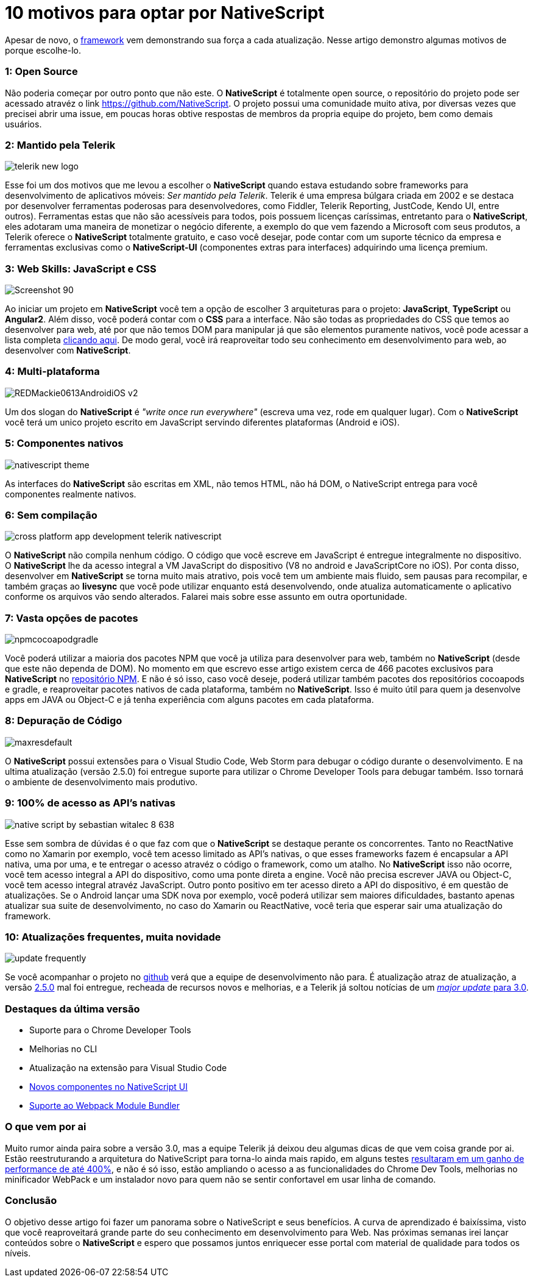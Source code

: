 = 10 motivos para optar por NativeScript
:hp-tags: Blog
:hp-alt-title: Por que escolher NativeScript?
:hp-image: https://www.brainvire.com/wp-content/uploads/NativeScript-2.0-Developing-Native-Mobile-Apps-with-Angular-2-JavaScript-Framework.jpg

Apesar de novo, o http://nativescript.org/[framework] vem demonstrando sua força a cada atualização. Nesse artigo demonstro algumas motivos de porque escolhe-lo.

=== 1: Open Source
Não poderia começar por outro ponto que não este. O *NativeScript* é totalmente open source, o repositório do projeto pode ser acessado atravéz o link https://github.com/NativeScript[]. O projeto possui uma comunidade muito ativa, por diversas vezes que precisei abrir uma issue, em poucas horas obtive respostas de membros da propria equipe do projeto, bem como demais usuários.

=== 2: Mantido pela Telerik
image::http://lrdnug.org/images/logos/telerik_new-logo.png[]
Esse foi um dos motivos que me levou a escolher o *NativeScript* quando estava estudando sobre frameworks para desenvolvimento de aplicativos móveis: _Ser mantido pela Telerik_. Telerik é uma empresa búlgara criada em 2002 e se destaca por desenvolver ferramentas poderosas para desenvolvedores, como Fiddler, Telerik Reporting, JustCode, Kendo UI, entre outros). Ferramentas estas que não são acessíveis para todos, pois possuem licenças caríssimas, entretanto para o *NativeScript*, eles adotaram uma maneira de monetizar o negócio diferente, a exemplo do que vem fazendo a Microsoft com seus produtos, a Telerik oferece o *NativeScript* totalmente gratuito, e caso você desejar, pode contar com um suporte técnico da empresa e ferramentas exclusivas como o *NativeScript-UI* (componentes extras para interfaces) adquirindo uma licença premium.

=== 3: Web Skills: JavaScript e CSS
image::https://image.ibb.co/hcbXwF/Screenshot_90.png[]
Ao iniciar um projeto em *NativeScript* você tem a opção de escolher 3 arquiteturas para o projeto: *JavaScript*, *TypeScript* ou *Angular2*. Além disso, você poderá contar com o *CSS* para a interface. Não são todas as propriedades do CSS que temos ao desenvolver para web, até por que não temos DOM para manipular já que são elementos puramente nativos, você pode acessar a lista completa https://docs.nativescript.org/ui/styling#supported-css-properties[clicando aqui]. De modo geral, você irá reaproveitar todo seu conhecimento em desenvolvimento para web, ao desenvolver com *NativeScript*.

=== 4: Multi-plataforma
image::https://adtmag.com/~/media/ECG/redmondmag/Images/introimages/REDMackie0613AndroidiOS_v2.jpg[]
Um dos slogan do *NativeScript* é _"write once run everywhere"_ (escreva uma vez, rode em qualquer lugar). Com o *NativeScript* você terá um unico projeto escrito em JavaScript servindo diferentes plataformas (Android e iOS). 

=== 5: Componentes nativos
image::http://www.hybridtonative.com/images/nativescript-theme.png[]
As interfaces do *NativeScript* são escritas em XML, não temos HTML, não há DOM, o NativeScript entrega para você componentes realmente nativos.

=== 6: Sem compilação
image::https://superdevresources.com/wp-content/uploads/2014/06/cross-platform-app-development-telerik-nativescript.png[]
O *NativeScript* não compila nenhum código. O código que você escreve em JavaScript é entregue integralmente no dispositivo. O *NativeScript* lhe da acesso integral a VM JavaScript do dispositivo (V8 no android e JavaScriptCore no iOS). Por conta disso, desenvolver em *NativeScript* se torna muito mais atrativo, pois você tem um ambiente mais fluido, sem pausas para recompilar, e também graças ao *livesync* que você pode utilizar enquanto está desenvolvendo, onde atualiza automaticamente o aplicativo conforme os arquivos vão sendo alterados. Falarei mais sobre esse assunto em outra oportunidade.


=== 7: Vasta opções de pacotes
image::https://image.ibb.co/gHEViv/npmcocoapodgradle.png[]
Você poderá utilizar a maioria dos pacotes NPM que você ja utiliza para desenvolver para web, também no *NativeScript* (desde que este não dependa de DOM). No momento em que escrevo esse artigo existem cerca de 466 pacotes exclusivos para *NativeScript* no https://www.npmjs.com/search?q=nativescript[repositório NPM]. E não é só isso, caso você 
deseje, poderá utilizar também pacotes dos repositórios cocoapods e gradle, e reaproveitar pacotes nativos de cada plataforma, também no *NativeScript*. Isso é muito útil para quem ja desenvolve apps em JAVA ou Object-C e já tenha experiência com alguns pacotes em cada plataforma.

=== 8: Depuração de Código
image::https://i.ytimg.com/vi/KQHJewS3tqA/maxresdefault.jpg[]
O *NativeScript* possui extensões para o Visual Studio Code, Web Storm para debugar o código durante o desenvolvimento. E na ultima atualização (versão 2.5.0) foi entregue suporte para utilizar o Chrome Developer Tools para debugar também. Isso tornará o ambiente de desenvolvimento mais produtivo.

=== 9: 100% de acesso as API's nativas
image::https://image.slidesharecdn.com/nativescriptlondonmobiledev-150109075452-conversion-gate02/95/native-script-by-sebastian-witalec-8-638.jpg?cb=1420811743[]
Esse sem sombra de dúvidas é o que faz com que o *NativeScript* se destaque perante os concorrentes. Tanto no ReactNative como no Xamarin por exemplo, você tem acesso limitado as API's nativas, o que esses frameworks fazem é encapsular a API nativa, uma por uma, e te entregar o acesso atravéz o código o framework, como um atalho. No *NativeScript* isso não ocorre, você tem acesso integral a API do dispositivo, como uma ponte direta a engine. Você não precisa escrever JAVA ou Object-C, você tem acesso integral atravéz JavaScript. Outro ponto positivo em ter acesso direto a API do dispositivo, é em questão de atualizações. Se o Android lançar uma SDK nova por exemplo, você poderá utilizar sem maiores dificuldades, bastanto apenas atualizar sua suite de desenvolvimento, no caso do Xamarin ou ReactNative, você teria que esperar sair uma atualização do framework.

=== 10: Atualizações frequentes, muita novidade
image::http://www.heliosdesign.co.za/export/sites/helios/blog/images3/update-frequently.jpg[]
Se você acompanhar o projeto no https://github.com/nativescript/[github] verá que a equipe de desenvolvimento não para. É atualização atraz de atualização, a versão https://www.nativescript.org/blog/nativescript-25-is-now-available[2.5.0] mal foi entregue, recheada de recursos novos e melhorias, e a Telerik já soltou notícias de um https://www.nativescript.org/blog/sneak-preview-of-nativescript-3.0[_major update_ para 3.0]. 

=== Destaques da última versão

* Suporte para o Chrome Developer Tools
* Melhorias no CLI
* Atualização na extensão para Visual Studio Code
* http://www.telerik.com/nativescript-ui[Novos componentes no NativeScript UI]
* https://webpack.github.io/[Suporte ao Webpack Module Bundler]

=== O que vem por ai 
Muito rumor ainda paira sobre a versão 3.0, mas a equipe Telerik já deixou deu algumas dicas de que vem coisa grande por ai. Estão reestruturando a arquitetura do NativeScript para torna-lo ainda mais rapido, em alguns testes https://www.nativescript.org/blog/sneak-preview-of-nativescript-3.0[resultaram em um ganho de performance de até 400%], e não é só isso, estão ampliando o acesso a as funcionalidades do Chrome Dev Tools, melhorias no minificador WebPack e um instalador novo para quem não se sentir confortavel em usar linha de comando.

=== Conclusão

O objetivo desse artigo foi fazer um panorama sobre o NativeScript e seus benefícios. A curva de aprendizado é baixíssima, visto que você reaproveitará grande parte do seu conhecimento em desenvolvimento para Web. 
Nas próximas semanas irei lançar conteúdos sobre o *NativeScript* e espero que possamos juntos enriquecer esse portal com material de qualidade para todos os níveis.











